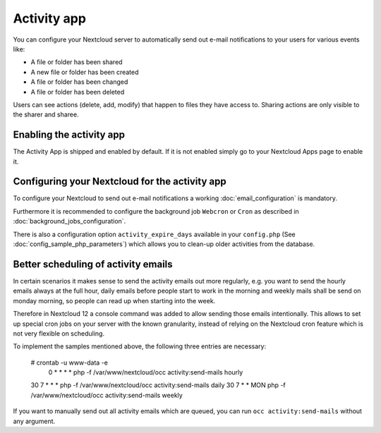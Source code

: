 ============
Activity app
============

You can configure your Nextcloud server to automatically send out e-mail notifications
to your users for various events like:

* A file or folder has been shared
* A new file or folder has been created
* A file or folder has been changed
* A file or folder has been deleted

Users can see actions (delete, add, modify) that happen to files they have access to.
Sharing actions are only visible to the sharer and sharee.

Enabling the activity app
-------------------------

The Activity App is shipped and enabled by default. If it is not enabled
simply go to your Nextcloud Apps page to enable it.

Configuring your Nextcloud for the activity app
-----------------------------------------------

To configure your Nextcloud to send out e-mail notifications a working
:doc:`email_configuration` is mandatory.

Furthermore it is recommended to configure the background job ``Webcron`` or
``Cron`` as described in :doc:`background_jobs_configuration`.

There is also a configuration option ``activity_expire_days`` available in your
``config.php`` (See :doc:`config_sample_php_parameters`) which allows
you to clean-up older activities from the database.

Better scheduling of activity emails
------------------------------------

In certain scenarios it makes sense to send the activity emails out more regularly,
e.g. you want to send the hourly emails always at the full hour, daily emails before
people start to work in the morning and weekly mails shall be send on monday morning,
so people can read up when starting into the week.

Therefore in Nextcloud 12 a console command was added to allow sending those emails
intentionally. This allows to set up special cron jobs on your server with the known
granularity, instead of relying on the Nextcloud cron feature which is not very flexible
on scheduling.

To implement the samples mentioned above, the following three entries are necessary:

  # crontab -u www-data -e
   0  *  *  *  *    php -f /var/www/nextcloud/occ activity:send-mails hourly
  30  7  *  *  *    php -f /var/www/nextcloud/occ activity:send-mails daily
  30  7  *  *  MON  php -f /var/www/nextcloud/occ activity:send-mails weekly

If you want to manually send out all activity emails which are queued, you can run
``occ activity:send-mails`` without any argument.
